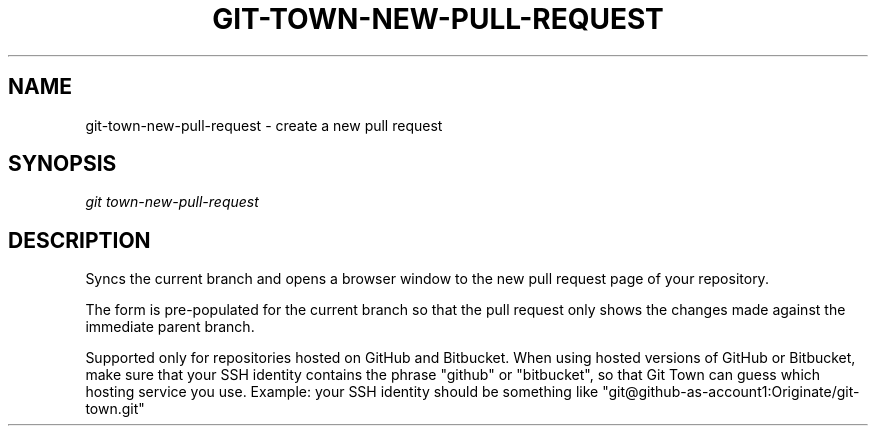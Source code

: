.TH "GIT-TOWN-NEW-PULL-REQUEST" "1" "03/27/2017" "Git Town 3\&.1\&.0" "Git Town Manual"

.SH "NAME"
git-town-new-pull-request \- create a new pull request


.SH "SYNOPSIS"
\fIgit town-new-pull-request\fR


.SH "DESCRIPTION"
Syncs the current branch
and opens a browser window to the new pull request page of your repository.
.PP
The form is pre-populated for the current branch
so that the pull request only shows the changes made
against the immediate parent branch.
.PP
Supported only for repositories hosted on GitHub and Bitbucket.
When using hosted versions of GitHub or Bitbucket,
make sure that your SSH identity contains the phrase "github" or "bitbucket",
so that Git Town can guess which hosting service you use.
Example: your SSH identity should be something like
"git@github-as-account1:Originate/git-town.git"
